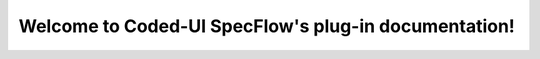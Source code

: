 Welcome to Coded-UI SpecFlow's plug-in documentation!
=====================================================